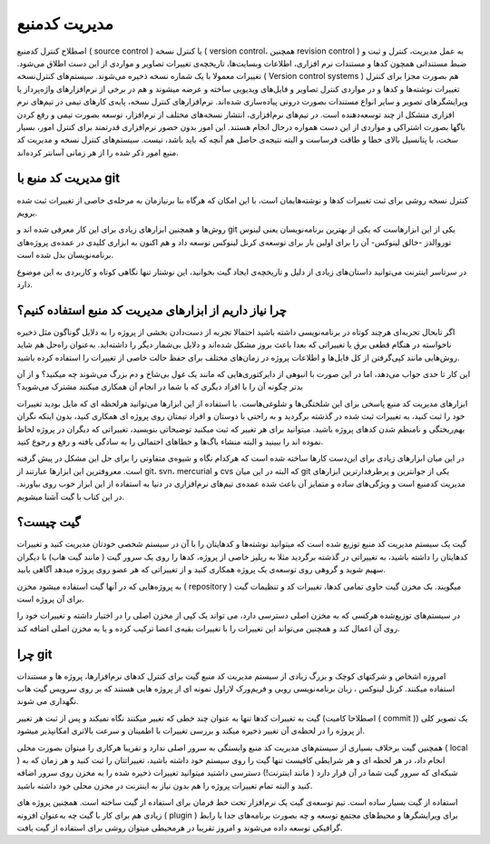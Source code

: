 مدیریت کدمنبع
====
اصطلاح کنترل کدمنبع ( source control ) یا کنترل نسخه ( version control، همچنین revision control ) به عمل مدیریت، کنترل و ثبت  و ضبط مستنداتی همچون کدها و مستندات نرم افزاری، اطلاعات وبسایت‌ها، تاریخچه‌ی تغییرات تصاویر و مواردی از این دست اطلاق می‌شود. تغییرات معمولا با یک شماره نسخه ذخیره می‌شوند.
سیستم‌های کنترل‌نسخه ( Version control systems ) هم بصورت مجزا برای کنترل تغییرات نوشته‌ها و کدها و در مواردی کنترل تصاویر و فایل‌های ویدیویی ساخته و عرضه میشوند و هم در برخی از نرم‌افزارهای واژه‌پرداز یا ویرایشگرهای تصویر و سایر انواع مستندات بصورت درونی پیاده‌سازی شده‌اند. نرم‌افزارهای کنترل نسخه، پایه‌ی کارهای تیمی در تیم‌های نرم افزاری متشکل از چند توسعه‌دهنده است.
در تیم‌های نرم‌افزاری، انتشار نسخه‌های مختلف از نرم‌افزار، توسعه بصورت تیمی و رفع کردن باگها بصورت اشتراکی و مواردی از این دست همواره درحال انجام هستند. این امور بدون حضور نرم‌افزاری قدرتمند برای کنترل امور، بسیار سخت، با پتانسیل بالای خطا و طاقت فرساست و البته نتیجه‌ی حاصل هم آنچه که باید باشد، نیست. سیستم‌های کنترل نسخه و مدیریت کد منبع امور ذکر شده را از هر زمانی آسانتر کرده‌اند.

مدیریت کد منبع با git
---------------------

کنترل نسخه روشی برای ثبت تغییرات کدها و نوشته‌هایمان است، با این امکان که هرگاه بنا برنیازمان به مرحله‌ی خاصی از تغییرات ثبت شده برویم.

روش‌ها و همچنین ابزارهای زیادی برای این کار معرفی شده اند و git یکی از این ابزارهاست که یکی از بهترین برنامه‌نویسان یعنی لینوس توروالدز -خالق لینوکس- آن را برای اولین بار برای توسعه‌ی کرنل لینوکس توسعه داد و هم اکنون به ابزاری کلیدی در عمده‌ی پروژه‌های برنامه‌نویسان بدل شده است.

در سرتاسر اینترنت می‌توانید داستان‌های زیادی از دلیل و تاریخچه‌ی ایجاد گیت بخوانید، این نوشتار تنها نگاهی کوتاه و کاربردی به این موضوع دارد.

چرا نیاز داریم از ابزارهای مدیریت کد منبع استفاده کنیم؟
-------------------------------------------------------

اگر تابحال تجربه‌ای هرچند کوتاه در برنامه‌نویسی داشته باشید احتمالا تجربه‌ از دست‌دادن بخشی از  پروژه را به دلایل گوناگون مثل ذخیره‌ ناخواسته در هنگام قطعی برق یا تغییراتی که بعدا باعث بروز مشکل شده‌اند و دلایل بی‌شمار دیگر را داشته‌اید. به‌عنوان راه‌حل هم شاید روش‌هایی مانند کپی‌گرفتن از کل فایل‌ها و اطلاعات پروژه در زمان‌های مختلف برای حفظ حالت خاصی از تغییرات را استفاده کرده باشید.

این کار تا حدی جواب می‌دهد، اما در این صورت با انبوهی از دایرکتوری‌هایی که مانند یک غول بی‌شاخ و دم بزرگ می‌شوند چه میکنید؟ و از آن بدتر چگونه آن را با افراد دیگری که با شما در انجام آن همکاری میکنند مشترک می‌شوید؟

ابزارهای مدیریت کد منبع پاسخی برای این شلختگی‌ها و شلوغی‌هاست. با استفاده از این ابزارها می‌توانید هرلحظه ای که مایل بودید تغییرات خود را ثبت کنید، به تغییرات ثبت شده در گذشته برگردید و به راحتی با دوستان و افراد تیمتان روی پروژه ای همکاری کنید، بدون اینکه نگران بهم‌ریختگی و نامنظم شدن کدهای پروژه باشید. میتوانید برای هر تغییر که ثبت میکنید توضیحاتی بنویسید، تغییراتی که دیگران در پروژه لحاظ نموده اند را ببینید و البته منشاء باگ‌ها و خطاهای احتمالی را به سادگی یافته و رفع‌ و رجوع کنید.

در این میان ابزارهای زیادی برای این‌دست کارها ساخته شده است که هرکدام نگاه و شیوه‌ی متفاوتی را برای حل این مشکل در پیش گرفته است. معروفترین این ابزارها عبارتند از git، svn، mercurial و  cvs که البته در این میان git یکی از جوانترین و پرطرفدارترین ابزارهای مدیریت کدمنبع است و ویژگی‌های ساده و متمایز آن باعث شده عمده‌ی تیم‌های نرم‌افزاری در دنیا به استفاده از این ابزار خوب روی بیاورند. در این کتاب با گیت آشنا میشویم.

گیت چیست؟
---------

گیت یک سیستم مدیریت کد منبع توزیع شده است که میتوانید نوشته‌ها و کدهایتان را با آن در سیستم شخصی خودتان مدیریت کنید و تغییرات کدهایتان را داشته باشید، به تغییراتی در گذشته برگردید مثلا به ریلیز خاصی از پروژه، کدها را روی یک سرور گیت ( مانند گیت هاب) با دیگران سهیم شوید و گروهی روی توسعه‌ی یک پروژه همکاری کنید و از تغییراتی که هر عضو روی پروژه میدهد آگاهی یابید.

به پروژه‌هایی که در آنها گیت استفاده میشود مخزن ( repository ) میگویند. بک مخزن گیت حاوی تمامی کدها، تغییرات کد و تنظیمات گیت برای آن پروژه است.

در سیستم‌های توزیع‌شده هرکسی که به مخزن اصلی دسترسی دارد، می تواند یک کپی از مخزن اصلی را در اختیار داشته و تغییرات خود را روی آن اعمال کند و همچنین می‌تواند این تغییرات را با تغییرات بقیه‌ی اعضا ترکیب کرده و یا به مخزن اصلی اضافه کند.


چرا git
-------

امروزه اشخاص و شرکتهای کوچک و بزرگ زیادی از سیستم مدیریت کد منبع گیت برای کنترل کدهای نرم‌افزارها، پروژه ها و مستندات استفاده میکنند. کرنل لینوکس ، زبان برنامه‌نویسی روبی و فریم‌ورک لاراول نمونه ای از پروژه هایی هستند که بر روی سرویس گیت هاب نگهداری می شوند. 


گیت به تغییرات کدها تنها به عنوان چند خطی که تغییر میکنند نگاه نمیکند و پس از ثبت هر تغییر (اصطلاحا کامیت ( commit )) یک تصویر کلی از پروژه را در لحظه‌ی آن تغییر ذخیره میکند و بررسی تغییرات با اطمینان و سرعت بالاتری امکانپذیر میشود.

همچنین گیت برخلاف بسیاری از سیستم‌های مدیریت کد منبع وابستگی به سرور اصلی ندارد و تقریبا هرکاری را میتوان بصورت محلی ( local ) انجام داد، در هر لحظه ای و هر شرایطی کافیست تنها گیت را روی سیستم خود داشته باشید، تغییراتتان را ثبت کنید و هر زمان که به شبکه‌‌ای که سرور گیت شما در آن قرار دارد ( مانند اینترنت!) دسترسی داشتید میتوانید تغییرات ذخیره شده را به مخزن روی سرور اضافه کنید و البته تمام تغییرات پروژه را هم بدون نیاز به اینترنت در مخزن محلی خود داشته باشید.

استفاده از گیت بسیار ساده است. تیم توسعه‌ی گیت یک نرم‌افزار تحت خط فرمان برای استفاده از گیت ساخته است. همچنین پروژه های زیادی هم برای کار با گیت چه به‌عنوان افزونه ( plugin ) برای ویرایشگرها و محیط‌های مجتمع توسعه و چه بصورت برنامه‌های جدا با رابط گرافیکی توسعه داده می‌شوند و امروز تقریبا در هرمحیطی میتوان روشی برای استفاده از گیت یافت.
